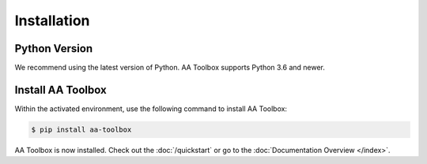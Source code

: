 Installation
============

Python Version
--------------

We recommend using the latest version of Python. AA Toolbox supports Python
3.6 and newer.


Install AA Toolbox
------------------

Within the activated environment, use the following command to install
AA Toolbox:

.. code-block:: sh

    $ pip install aa-toolbox

AA Toolbox is now installed. Check out the :doc:`/quickstart` or go to the
:doc:`Documentation Overview </index>`.
